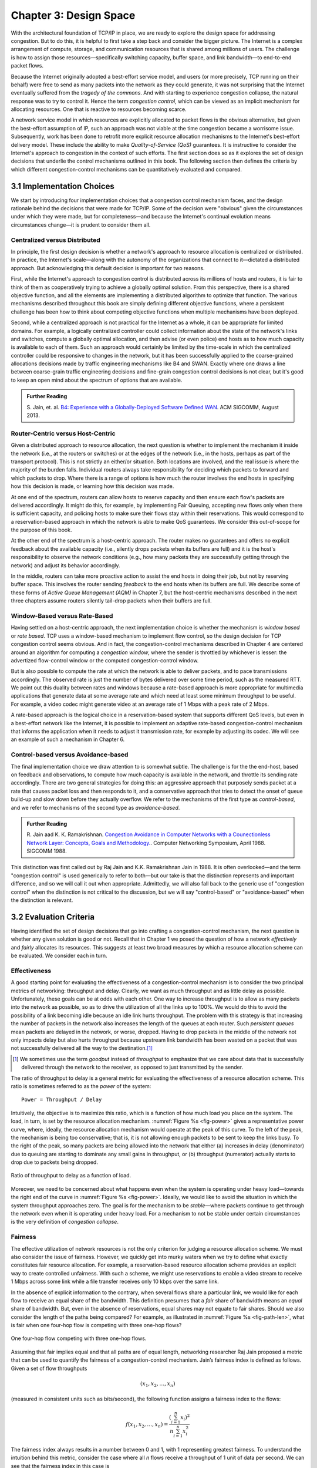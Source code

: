 Chapter 3:  Design Space
==========================

With the architectural foundation of TCP/IP in place, we are ready to
explore the design space for addressing congestion.  But to do this,
it is helpful to first take a step back and consider the bigger
picture. The Internet is a complex arrangement of compute, storage,
and communication resources that is shared among millions of
users. The challenge is how to assign those resources—specifically
switching capacity, buffer space, and link bandwidth—to end-to-end
packet flows.

Because the Internet originally adopted a best-effort service model,
and users (or more precisely, TCP running on their behalf) were free
to send as many packets into the network as they could generate, it
was not surprising that the Internet eventually suffered from the
*tragedy of the commons*. And with starting to experience congestion
collapse, the natural response was to try to control it. Hence the
term *congestion control*, which can be viewed as an implicit
mechanism for allocating resources. One that is reactive to resources
becoming scarce.

A network service model in which resources are explicitly allocated to
packet flows is the obvious alternative, but given the best-effort
assumption of IP, such an approach was not viable at the time
congestion became a worrisome issue. Subsequently, work has been done
to retrofit more explicit resource allocation mechanisms to the
Internet's best-effort delivery model. These include the ability to
make *Quality-of-Service (QoS)* guarantees. It is instructive to
consider the Internet's approach to congestion in the context of such
efforts. The first section does so as it explores the set of design
decisions that underlie the control mechanisms outlined in this book.
The following section then defines the criteria by which different
congestion-control mechanisms can be quantitatively evaluated and
compared.

3.1 Implementation Choices
-------------------------------

We start by introducing four implementation choices that a congestion
control mechanism faces, and the design rationale behind the decisions
that were made for TCP/IP. Some of the decision were "obvious" given
the circumstances under which they were made, but for completeness—and
because the Internet's continual evolution means circumstances
change—it is prudent to consider them all.

Centralized versus Distributed
~~~~~~~~~~~~~~~~~~~~~~~~~~~~~~~~~~

In principle, the first design decision is whether a network's
approach to resource allocation is centralized or distributed. In
practice, the Internet's scale—along with the autonomy of the
organizations that connect to it—dictated a distributed approach.  But
acknowledging this default decision is important for two reasons.

First, while the Internet's approach to congestion control is
distributed across its millions of hosts and routers, it is fair to
think of them as cooperatively trying to achieve a globally optimal
solution.  From this perspective, there is a shared objective
function, and all the elements are implementing a distributed
algorithm to optimize that function. The various mechanisms described
throughout this book are simply defining different objective
functions, where a persistent challenge has been how to think about
competing objective functions when multiple mechanisms have been
deployed.

Second, while a centralized approach is not practical for the Internet
as a whole, it can be appropriate for limited domains. For example, a
logically centralized controller could collect information about the
state of the network's links and switches, compute a globally optimal
allocation, and then advise (or even police) end hosts as to how much
capacity is available to each of them. Such an approach would certainly
be limited by the time-scale in which the centralized controller could
be responsive to changes in the network, but it has been successfully
applied to the coarse-grained allocations decisions made by traffic
engineering mechanisms like B4 and SWAN.  Exactly where one draws a
line between coarse-grain traffic engineering decisions and fine-grain
congestion control decisions is not clear, but it's good to keep an
open mind about the spectrum of options that are available.

.. _reading_b4:
.. admonition:: Further Reading 

   S. Jain, et. al. `B4: Experience with a 
   Globally-Deployed Software Defined WAN 
   <https://cseweb.ucsd.edu/~vahdat/papers/b4-sigcomm13.pdf>`__.
   ACM SIGCOMM, August 2013.

Router-Centric versus Host-Centric 
~~~~~~~~~~~~~~~~~~~~~~~~~~~~~~~~~~

Given a distributed approach to resource allocation, the next question
is whether to implement the mechanism it inside the network (i.e., at
the routers or switches) or at the edges of the network (i.e., in the
hosts, perhaps as part of the transport protocol). This is not
strictly an either/or situation. Both locations are involved, and the
real issue is where the majority of the burden falls. Individual
routers always take responsibility for deciding which packets to
forward and which packets to drop. Where there is a range of options
is how much the router involves the end hosts in specifying how this
decision is made, or learning how this decision was made.

At one end of the spectrum, routers can allow hosts to reserve
capacity and then ensure each flow's packets are delivered
accordingly.  It might do this, for example, by implementing Fair
Queuing, accepting new flows only when there is sufficient capacity,
and policing hosts to make sure their flows stay within their
reservations. This would correspond to a reservation-based approach in
which the network is able to make QoS guarantees. We consider this
out-of-scope for the purpose of this book.

At the other end of the spectrum is a host-centric approach. The
router makes no guarantees and offers no explicit feedback about the
available capacity (i.e., silently drops packets when its buffers are
full) and it is the host's responsibility to observe the network
conditions (e.g., how many packets they are successfully getting
through the network) and adjust its behavior accordingly.

In the middle, routers can take more proactive action to assist the
end hosts in doing their job, but not by reserving buffer space.  This
involves the router sending *feedback* to the end hosts when its
buffers are full. We describe some of these forms of *Active Queue
Management (AQM)* in Chapter 7, but the host-centric mechanisms
described in the next three chapters assume routers silently tail-drop
packets when their buffers are full.

Window-Based versus Rate-Based
~~~~~~~~~~~~~~~~~~~~~~~~~~~~~~

Having settled on a host-centric approach, the next implementation
choice is whether the mechanism is *window based* or *rate based*.
TCP uses a window-based mechanism to implement flow control, so the
design decision for TCP congestion control seems obvious.  And in
fact, the congestion-control mechanisms described in Chapter 4 are
centered around an algorithm for computing a *congestion window*,
where the sender is throttled by whichever is lesser: the advertized
flow-control window or the computed congestion-control window.

But is also possible to compute the rate at which the network is able
to deliver packets, and to pace transmissions accordingly. The
observed rate is just the number of bytes delivered over some time
period, such as the measured RTT.  We point out this duality between
rates and windows because a rate-based approach is more appropriate
for multimedia applications that generate data at some average rate
and which need at least some minimum throughput to be useful. For
example, a video codec might generate video at an average rate of
1 Mbps with a peak rate of 2 Mbps.

A rate-based approach is the logical choice in a reservation-based
system that supports different QoS levels, but even in a best-effort
network like the Internet, it is possible to implement an adaptive
rate-based congestion-control mechanism that informs the application
when it needs to adjust it transmission rate, for example by adjusting
its codec. We will see an example of such a mechanism in Chapter 6.

Control-based versus Avoidance-based
~~~~~~~~~~~~~~~~~~~~~~~~~~~~~~~~~~~~~~~~

The final implementation choice we draw attention to is somewhat
subtle.  The challenge is for the the end-host, based on feedback and
observations, to compute how much capacity is available in the
network, and throttle its sending rate accordingly. There are two
general strategies for doing this: an aggressive approach that
purposely sends packet at a rate that causes packet loss and then
responds to it, and a conservative approach that tries to detect the
onset of queue build-up and slow down before they actually overflow.
We refer to the mechanisms of the first type as *control-based*, and
we refer to mechanisms of the second type as *avoidance-based*.

.. _reading_avoidance:
.. admonition:: Further Reading 

	R. Jain aad K. K. Ramakrishnan. `Congestion Avoidance in
	Computer Networks with a Counectionless Network Layer:
	Concepts, Goals and Methodology. <https://arxiv.org/pdf/cs/9809095.pdf>`__.
	Computer Networking Symposium, April 1988.  SIGCOMM 1988.

This distinction was first called out by Raj Jain and
K.K. Ramakrishnan Jain in 1988.  It is often overlooked—and the term
"congestion control" is used generically to refer to both—but our take
is that the distinction represents and important difference, and so we
will call it out when appropriate.  Admittedly, we will also fall back
to the generic use of "congestion control" when the distinction is not
critical to the discussion, but we will say "control-based" or
"avoidance-based" when the distinction is relevant.

3.2 Evaluation Criteria
-----------------------

Having identified the set of design decisions that go into crafting a
congestion-control mechanism, the next question is whether any given
solution is good or not. Recall that in Chapter 1 we posed the
question of how a network *effectively* and *fairly* allocates its
resources. This suggests at least two broad measures by which a
resource allocation scheme can be evaluated. We consider each in turn.

Effectiveness
~~~~~~~~~~~~~

A good starting point for evaluating the effectiveness of a
congestion-control mechanism is to consider the two principal metrics
of networking: throughput and delay. Clearly, we want as much
throughput and as little delay as possible. Unfortunately, these goals
can be at odds with each other. One way to increase throughput is to
allow as many packets into the network as possible, so as to drive the
utilization of all the links up to 100%. We would do this to avoid the
possibility of a link becoming idle because an idle link hurts
throughput. The problem with this strategy is that increasing the
number of packets in the network also increases the length of the
queues at each router. Such *persistent queues* mean packets are
delayed in the network, or worse, dropped. Having to drop packets in
the middle of the network not only impacts delay but also hurts
throughput because upstream link bandwidth has been wasted on a packet
that was not successfully delivered all the way to the destination.\ [#]_

.. [#]
	We sometimes use the term *goodput* instead of *throughput* to
	emphasize that we care about data that is successfully delivered
	through the network to the receiver, as opposed to just transmitted
	by the sender.

The ratio of throughput to delay is a general metric for evaluating
the effectiveness of a resource allocation scheme. This ratio is
sometimes referred to as the *power* of the system:

::

   Power = Throughput / Delay

Intuitively, the objective is to maximize this ratio, which is a
function of how much load you place on the system. The load, in turn,
is set by the resource allocation mechanism. :numref:`Figure %s
<fig-power>` gives a representative power curve, where, ideally, the
resource allocation mechanism would operate at the peak of this
curve. To the left of the peak, the mechanism is being too
conservative; that is, it is not allowing enough packets to be sent to
keep the links busy. To the right of the peak, so many packets are
being allowed into the network that either (a) increases in delay
(denominator) due to queuing are starting to dominate any small gains
in throughput, or (b) throughput (numerator) actually starts to drop
due to packets being dropped.
   
.. _fig-power:
.. figure:: figures/f06-03-9780123850591.png
   :width: 350px
   :align: center

   Ratio of throughput to delay as a function of load.

Moreover, we need to be concerned about what happens even when the
system is operating under heavy load—towards the right end of the
curve in :numref:`Figure %s <fig-power>`. Ideally, we would like to
avoid the situation in which the system throughput approaches
zero. The goal is for the mechanism to be *stable*\ —where packets
continue to get through the network even when it is operating under
heavy load. For a mechanism to not be stable under certain
circumstances is the very definition of *congestion collapse*.

Fairness
~~~~~~~~~~~~~

The effective utilization of network resources is not the only criterion
for judging a resource allocation scheme. We must also consider the
issue of fairness. However, we quickly get into murky waters when we try
to define what exactly constitutes fair resource allocation. For
example, a reservation-based resource allocation scheme provides an
explicit way to create controlled unfairness. With such a scheme, we
might use reservations to enable a video stream to receive 1 Mbps across
some link while a file transfer receives only 10 kbps over the same
link.

In the absence of explicit information to the contrary, when several
flows share a particular link, we would like for each flow to receive
an equal share of the bandwidth. This definition presumes that a
*fair* share of bandwidth means an *equal* share of bandwidth. But,
even in the absence of reservations, equal shares may not equate to
fair shares.  Should we also consider the length of the paths being
compared? For example, as illustrated in :numref:`Figure %s
<fig-path-len>`, what is fair when one four-hop flow is competing with
three one-hop flows?
   
.. _fig-path-len:
.. figure:: figures/f06-04-9780123850591.png
   :width: 600px
   :align: center

   One four-hop flow competing with three one-hop flows.

Assuming that fair implies equal and that all paths are of equal length,
networking researcher Raj Jain proposed a metric that can be used to
quantify the fairness of a congestion-control mechanism. Jain’s fairness
index is defined as follows. Given a set of flow throughputs

.. math::

   (x_{1}, x_{2}, \ldots , x_{n})

(measured in consistent units such as bits/second), the following
function assigns a fairness index to the flows:

.. math::

   f(x_{1}, x_{2}, \ldots ,x_{n}) = \frac{( \sum_{i=1}^{n} x_{i}
   )^{2}} {n  \sum_{i=1}^{n} x_{i}^{2}}

The fairness index always results in a number between 0 and 1, with 1
representing greatest fairness. To understand the intuition behind this
metric, consider the case where all *n* flows receive a throughput of
1 unit of data per second. We can see that the fairness index in this
case is

.. math::

   \frac{n^2}{n \times n} = 1

Now, suppose one flow receives a throughput of :math:`1 + \Delta`. 
Now the fairness index is

.. math::

   \frac{((n - 1) + 1 + \Delta)^2}{n(n - 1 + (1 + \Delta)^2)}
   = \frac{n^2 + 2n\Delta + \Delta^2}{n^2 + 2n\Delta + n\Delta^2}

Note that the denominator exceeds the numerator by :math:`(n-1)\Delta^2`.
Thus, whether the odd flow out was getting more or less than all the
other flows (positive or negative :math:`\Delta`), the fairness index has 
now dropped below one. Another simple case to
consider is where only *k* of the *n* flows receive equal throughput,
and the remaining *n-k* users receive zero throughput, in which case the
fairness index drops to \ *k/n*.

.. _reading_jain:
.. admonition:: Further Reading 

	R. Jain, D. Chiu, and W. Hawe. `A Quantitative Measure of Fairness
	and Discrimination for Resource Allocation in Shared Computer Systems
	<https://www.cse.wustl.edu/~jain/papers/ftp/fairness.pdf>`__.
	DEC Research Report TR-301, 1984.

Comparative Analysis
~~~~~~~~~~~~~~~~~~~~~~~

The first step in evaluating any congestion control mechanism is to
measure its performance in isolation, including:

* The average throughput (goodput) flows are able to achieve.

* The average end-to-end delay flows experience.

* That the mechanism avoid persistent queues across a range of
  operating scenarios.

* That the mechanism be stable across a range of operating scenarios.

* The degree to which flows receive a fair share of the available
  capacity.

The inevitable second step is to compare two or more mechanisms.
Comparing quantitative metrics like throughput is easy. The problem is
how to evaluate multiple mechanism that might coexist, competing with
each other for network resources. Here, the question not whether a
given mechanism treats all of its flows fairly, but whether mechanism
A is fair to flows managed by mechanism B. If mechanism A is able to
measure improved throughput over B, but it does so by being more
aggressive, and hence, stealing bandwidth from B's flows, then A's
improvement is not fairly gained and may be discounted.

.. _reading_ware:
.. admonition:: Further Reading

   R. Ware, et. al. `Beyond Jain's Fairness Index: Setting the Bar for
   the Deployment of Congestion Control Algorithms
   <https://www.cs.cmu.edu/~rware/assets/pdf/ware-hotnets19.pdf>`__.
   ACM SIGCOMM HotNets. November 2019.

Arguments like this have been made many times over the last 30 years,
almost always to the advantage of the incumbent algorithm. But such
analysis suffers from three problems, as identified by Ranysh Ware and
colleagues:

* **Ideal-Driven Goalposting:** A fairness-based threshold asserts
  new mechanism B should equally share the bottleneck link with
  currently deployed mechanism A. This goal is too idealistic in
  practice, especially when A is sometimes unfair to its own flows.

* **Throughput-Centricity:** A fairness-based threshold focuses on
  how new mechanism B impacts a competitor flow using mechanism A
  by focusing on A’s achieved throughput.  However, this ignores other
  important figures of merit for good performance, such as latency,
  flow completion time, or loss rate.

* **Assumption of Balance:** Inter-mechanism interactions often have
  some bias, but a fairness metric cannot tell whether the outcome
  is biased for or against the status quo. It makes a difference in
  terms a deployability whether a new mechanism B takes a larger
  share of bandwidth than legacy mechanism A or leaves a larger
  share for A to consume: the former might elicit complaints from
  legacy users of A, where the latter would not. Jain’s Fairness
  Index assigns an equivalent score to both scenarios.

Instead of a simple calculation of Jain's fairness index, Ware
advocates for a threshold based on *harm*, as measured by a reduction
in throughput or an increase in latency. Intuitively, if the amount of
harm caused by flows using a new mechanism B on flows using existing
mechanism A is within a bound derived from how much harm A-managed
flows cause other A-managed flows, we can consider B deployable
alongside A without harm. Ware goes on to propose concrete measures of
acceptable harm, which we revisit for specific pairwise comparisons
throughout the book.

..
	Should we give the proposed measures of harm here? -llp
	
